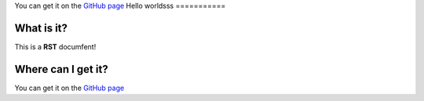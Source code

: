 You can get it on the `GitHub page <https://github.com/Gregwar/RST>`_
Hello worldsss
===========

What is it?
----------
This is a **RST** documfent!

Where can I get it?
-------------------
You can get it on the `GitHub page <https://github.com/Gregwar/RST>`_
